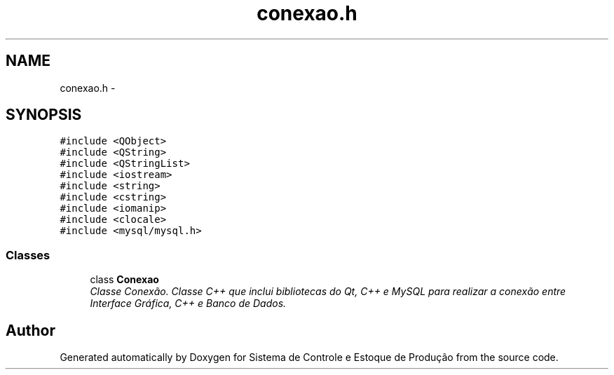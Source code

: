 .TH "conexao.h" 3 "Fri Dec 4 2015" "Sistema de Controle e Estoque de Produção" \" -*- nroff -*-
.ad l
.nh
.SH NAME
conexao.h \- 
.SH SYNOPSIS
.br
.PP
\fC#include <QObject>\fP
.br
\fC#include <QString>\fP
.br
\fC#include <QStringList>\fP
.br
\fC#include <iostream>\fP
.br
\fC#include <string>\fP
.br
\fC#include <cstring>\fP
.br
\fC#include <iomanip>\fP
.br
\fC#include <clocale>\fP
.br
\fC#include <mysql/mysql\&.h>\fP
.br

.SS "Classes"

.in +1c
.ti -1c
.RI "class \fBConexao\fP"
.br
.RI "\fIClasse Conexão\&. Classe C++ que inclui bibliotecas do Qt, C++ e MySQL para realizar a conexão entre Interface Gráfica, C++ e Banco de Dados\&. \fP"
.in -1c
.SH "Author"
.PP 
Generated automatically by Doxygen for Sistema de Controle e Estoque de Produção from the source code\&.
